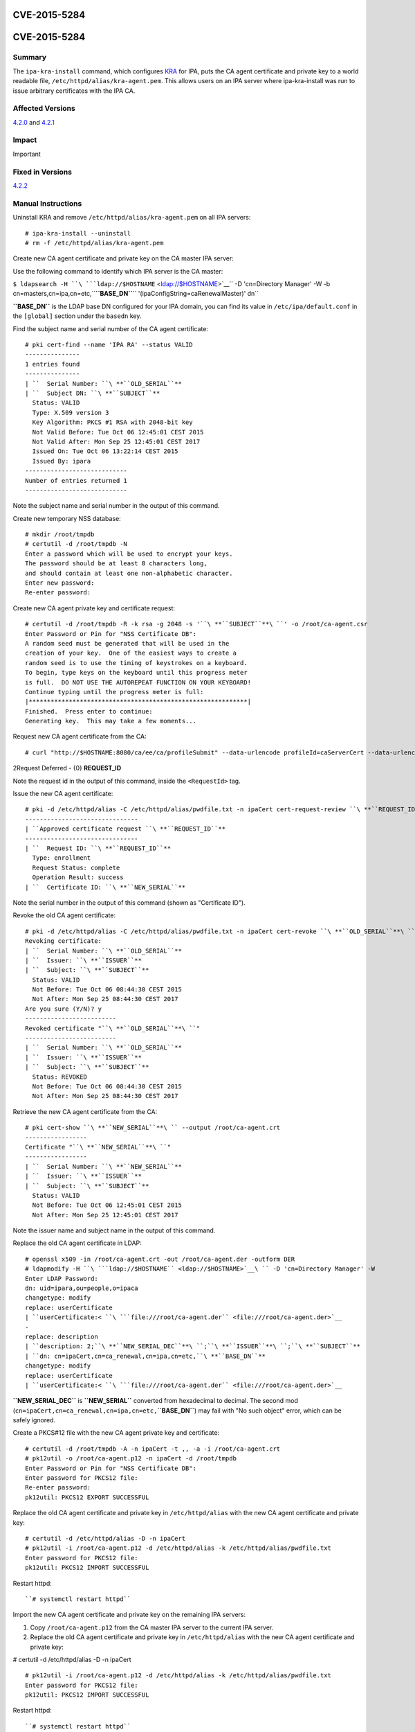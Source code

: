 CVE-2015-5284
=============



CVE-2015-5284
=============

Summary
-------

The ``ipa-kra-install`` command, which configures
`KRA <V4/Password_Vault>`__ for IPA, puts the CA agent certificate and
private key to a world readable file,
``/etc/httpd/alias/kra-agent.pem``. This allows users on an IPA server
where ipa-kra-install was run to issue arbitrary certificates with the
IPA CA.



Affected Versions
-----------------

`4.2.0 <Releases/4.2.0>`__ and `4.2.1 <Releases/4.2.1>`__

Impact
------

Important



Fixed in Versions
-----------------

`4.2.2 <Releases/4.2.2>`__



Manual Instructions
-------------------

Uninstall KRA and remove ``/etc/httpd/alias/kra-agent.pem`` on all IPA
servers:

::

    # ipa-kra-install --uninstall
    # rm -f /etc/httpd/alias/kra-agent.pem

Create new CA agent certificate and private key on the CA master IPA
server:

Use the following command to identify which IPA server is the CA master:

``$ ldapsearch -H ``\ ```ldap://$HOSTNAME`` <ldap://$HOSTNAME>`__\ `` -D 'cn=Directory Manager' -W -b cn=masters,cn=ipa,cn=etc,``\ **``BASE_DN``**\ `` '(ipaConfigString=caRenewalMaster)' dn``

**``BASE_DN``** is the LDAP base DN configured for your IPA domain, you
can find its value in ``/etc/ipa/default.conf`` in the ``[global]``
section under the ``basedn`` key.

Find the subject name and serial number of the CA agent certificate:
::

   # pki cert-find --name 'IPA RA' --status VALID
   ---------------
   1 entries found
   ---------------
   | ``  Serial Number: ``\ **``OLD_SERIAL``**
   | ``  Subject DN: ``\ **``SUBJECT``**
     Status: VALID
     Type: X.509 version 3
     Key Algorithm: PKCS #1 RSA with 2048-bit key
     Not Valid Before: Tue Oct 06 12:45:01 CEST 2015
     Not Valid After: Mon Sep 25 12:45:01 CEST 2017
     Issued On: Tue Oct 06 13:22:14 CEST 2015
     Issued By: ipara
   ----------------------------
   Number of entries returned 1
   ----------------------------

Note the subject name and serial number in the output of this command.

Create new temporary NSS database:

::

   # mkdir /root/tmpdb
   # certutil -d /root/tmpdb -N
   Enter a password which will be used to encrypt your keys.
   The password should be at least 8 characters long,
   and should contain at least one non-alphabetic character.
   Enter new password: 
   Re-enter password: 

Create new CA agent private key and certificate request:
::

   # certutil -d /root/tmpdb -R -k rsa -g 2048 -s '``\ **``SUBJECT``**\ ``' -o /root/ca-agent.csr
   Enter Password or Pin for "NSS Certificate DB":
   A random seed must be generated that will be used in the
   creation of your key.  One of the easiest ways to create a
   random seed is to use the timing of keystrokes on a keyboard.
   To begin, type keys on the keyboard until this progress meter
   is full.  DO NOT USE THE AUTOREPEAT FUNCTION ON YOUR KEYBOARD!
   Continue typing until the progress meter is full:
   |************************************************************|
   Finished.  Press enter to continue: 
   Generating key.  This may take a few moments...

Request new CA agent certificate from the CA:

::

   # curl "http://$HOSTNAME:8080/ca/ee/ca/profileSubmit" --data-urlencode profileId=caServerCert --data-urlencode cert_request_type=pkcs10 --data-urlencode requestor_name="IPA Installer" --data-urlencode cert_request="$(base64 -w 0 /root/ca-agent.csr)" --data-urlencode xmlOutput=true

2Request Deferred - {0} **REQUEST_ID**

Note the request id in the output of this command, inside the
``<RequestId>`` tag.

Issue the new CA agent certificate:

::

   # pki -d /etc/httpd/alias -C /etc/httpd/alias/pwdfile.txt -n ipaCert cert-request-review ``\ **``REQUEST_ID``**\ `` --action approve
   -------------------------------
   | ``Approved certificate request ``\ **``REQUEST_ID``**
   -------------------------------
   | ``  Request ID: ``\ **``REQUEST_ID``**
     Type: enrollment
     Request Status: complete
     Operation Result: success
   | ``  Certificate ID: ``\ **``NEW_SERIAL``**

Note the serial number in the output of this command (shown as
"Certificate ID").

Revoke the old CA agent certificate:
:: 

   # pki -d /etc/httpd/alias -C /etc/httpd/alias/pwdfile.txt -n ipaCert cert-revoke ``\ **``OLD_SERIAL``**\ `` --reason Key_Compromise
   Revoking certificate:
   | ``  Serial Number: ``\ **``OLD_SERIAL``**
   | ``  Issuer: ``\ **``ISSUER``**
   | ``  Subject: ``\ **``SUBJECT``**
     Status: VALID
     Not Before: Tue Oct 06 08:44:30 CEST 2015
     Not After: Mon Sep 25 08:44:30 CEST 2017
   Are you sure (Y/N)? y
   -------------------------
   Revoked certificate "``\ **``OLD_SERIAL``**\ ``"
   -------------------------
   | ``  Serial Number: ``\ **``OLD_SERIAL``**
   | ``  Issuer: ``\ **``ISSUER``**
   | ``  Subject: ``\ **``SUBJECT``**
     Status: REVOKED
     Not Before: Tue Oct 06 08:44:30 CEST 2015
     Not After: Mon Sep 25 08:44:30 CEST 2017

Retrieve the new CA agent certificate from the CA:
::

   # pki cert-show ``\ **``NEW_SERIAL``**\ `` --output /root/ca-agent.crt
   -----------------
   Certificate "``\ **``NEW_SERIAL``**\ ``"
   -----------------
   | ``  Serial Number: ``\ **``NEW_SERIAL``**
   | ``  Issuer: ``\ **``ISSUER``**
   | ``  Subject: ``\ **``SUBJECT``**
     Status: VALID
     Not Before: Tue Oct 06 12:45:01 CEST 2015
     Not After: Mon Sep 25 12:45:01 CEST 2017

Note the issuer name and subject name in the output of this command.

Replace the old CA agent certificate in LDAP:
::

   # openssl x509 -in /root/ca-agent.crt -out /root/ca-agent.der -outform DER
   # ldapmodify -H ``\ ```ldap://$HOSTNAME`` <ldap://$HOSTNAME>`__\ `` -D 'cn=Directory Manager' -W
   Enter LDAP Password: 
   dn: uid=ipara,ou=people,o=ipaca
   changetype: modify
   replace: userCertificate
   | ``userCertificate:< ``\ ```file:///root/ca-agent.der`` <file:///root/ca-agent.der>`__
   -
   replace: description
   | ``description: 2;``\ **``NEW_SERIAL_DEC``**\ ``;``\ **``ISSUER``**\ ``;``\ **``SUBJECT``**
   | ``dn: cn=ipaCert,cn=ca_renewal,cn=ipa,cn=etc,``\ **``BASE_DN``**
   changetype: modify
   replace: userCertificate
   | ``userCertificate:< ``\ ```file:///root/ca-agent.der`` <file:///root/ca-agent.der>`__

**``NEW_SERIAL_DEC``** is **``NEW_SERIAL``** converted from hexadecimal
to decimal. The second mod
(``cn=ipaCert,cn=ca_renewal,cn=ipa,cn=etc,``\ **``BASE_DN``**) may fail
with "No such object" error, which can be safely ignored.

Create a PKCS#12 file with the new CA agent private key and certificate:

::

   # certutil -d /root/tmpdb -A -n ipaCert -t ,, -a -i /root/ca-agent.crt
   # pk12util -o /root/ca-agent.p12 -n ipaCert -d /root/tmpdb
   Enter Password or Pin for "NSS Certificate DB":
   Enter password for PKCS12 file: 
   Re-enter password: 
   pk12util: PKCS12 EXPORT SUCCESSFUL

Replace the old CA agent certificate and private key in
``/etc/httpd/alias`` with the new CA agent certificate and private key:

::

   # certutil -d /etc/httpd/alias -D -n ipaCert
   # pk12util -i /root/ca-agent.p12 -d /etc/httpd/alias -k /etc/httpd/alias/pwdfile.txt
   Enter password for PKCS12 file: 
   pk12util: PKCS12 IMPORT SUCCESSFUL

Restart httpd:

::

   ``# systemctl restart httpd``

Import the new CA agent certificate and private key on the remaining IPA
servers:

#. Copy ``/root/ca-agent.p12`` from the CA master IPA server to the
   current IPA server.
#. Replace the old CA agent certificate and private key in
   ``/etc/httpd/alias`` with the new CA agent certificate and private
   key:

# certutil -d /etc/httpd/alias -D -n ipaCert
::

   # pk12util -i /root/ca-agent.p12 -d /etc/httpd/alias -k /etc/httpd/alias/pwdfile.txt
   Enter password for PKCS12 file: 
   pk12util: PKCS12 IMPORT SUCCESSFUL

Restart httpd:

::

   ``# systemctl restart httpd``



More Information
----------------

For more information see

-  https://fedorahosted.org/freeipa/ticket/5347
-  http://cve.mitre.org/cgi-bin/cvename.cgi?name=CVE-2015-5284